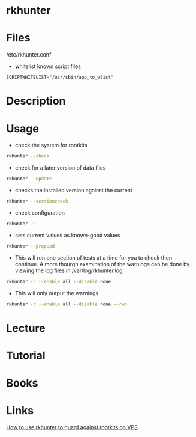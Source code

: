 #+TAGS: rootkits rkhunter


* rkhunter
* Files
/etc/rkhunter.conf

- whitelist known script files
#+BEGIN_EXAMPLE
SCRIPTWHITELIST="/usr/sbin/app_to_wlist"
#+END_EXAMPLE

* Description
* Usage
- check the system for rootkits
#+BEGIN_SRC sh
rkhunter --check
#+END_SRC

- check for a later version of data files
#+BEGIN_SRC sh
rkhunter --update
#+END_SRC

- checks the installed version against the current
#+BEGIN_SRC sh
rkhunter --versioncheck
#+END_SRC

- check configuration
#+BEGIN_SRC sh
rkhunter -C
#+END_SRC

- sets current values as known-good values
#+BEGIN_SRC sh
rkhunter --propupd
#+END_SRC

- This will run one section of tests at a time for you to check then continue. A more thourgh examination of the warnings can be done by viewing the log files in /var/log/rkhunter.log
#+BEGIN_SRC sh
rkhunter -c --enable all --disable none
#+END_SRC

- This will only output the warnings
#+BEGIN_SRC sh
rkhunter -c --enable all --disable none --rwo
#+END_SRC

* Lecture
* Tutorial
* Books
* Links
[[https://www.digitalocean.com/community/tutorials/how-to-use-rkhunter-to-guard-against-rootkits-on-an-ubuntu-vps][How to use rkhunter to guard against rootkits on VPS]]
